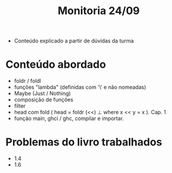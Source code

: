 #+title: Monitoria 24/09

- Conteúdo explicado a partir de dúvidas da turma

* Conteúdo abordado

- foldr / foldl
- funções "lambda" (definidas com '\' e não nomeadas)
- Maybe (Just / Nothing)
- composição de funções
- filter
- head com fold ( head = foldr (<<) ⊥ where x << y = x ). Cap. 1
- função main, ghci / ghc, compilar e importar.

* Problemas do livro trabalhados

- 1.4
- 1.6
